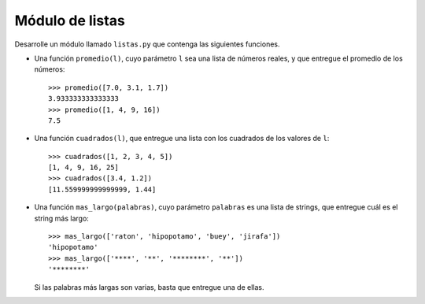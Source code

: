 Módulo de listas
----------------

Desarrolle un módulo llamado ``listas.py``
que contenga las siguientes funciones.

* Una función ``promedio(l)``,
  cuyo parámetro ``l`` sea una lista de números reales,
  y que entregue el promedio de los números::

    >>> promedio([7.0, 3.1, 1.7])
    3.933333333333333
    >>> promedio([1, 4, 9, 16])
    7.5

* Una función ``cuadrados(l)``,
  que entregue una lista con los cuadrados
  de los valores de ``l``::

    >>> cuadrados([1, 2, 3, 4, 5])
    [1, 4, 9, 16, 25]
    >>> cuadrados([3.4, 1.2])
    [11.559999999999999, 1.44]

* Una función ``mas_largo(palabras)``,
  cuyo parámetro ``palabras`` es una lista de strings,
  que entregue cuál es el string más largo::

    >>> mas_largo(['raton', 'hipopotamo', 'buey', 'jirafa'])
    'hipopotamo'
    >>> mas_largo(['****', '**', '********', '**'])
    '********'

  Si las palabras más largas son varias,
  basta que entregue una de ellas.
